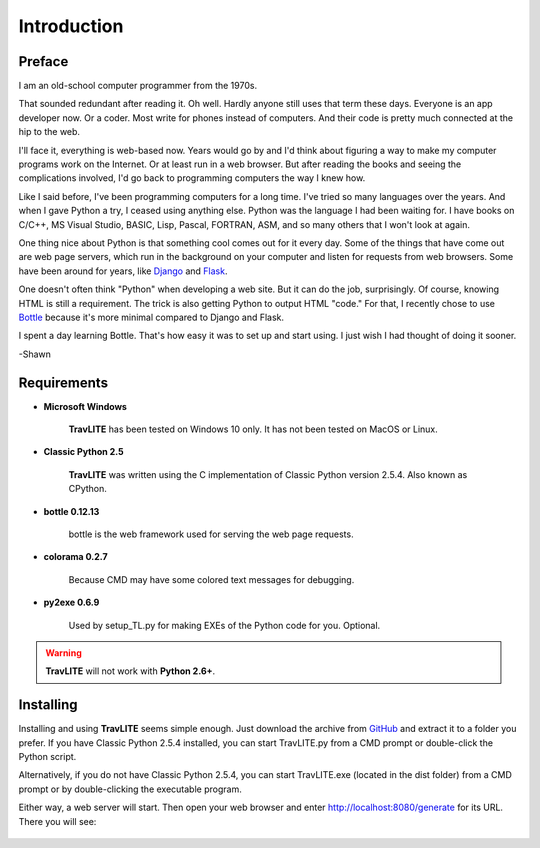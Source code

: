 **Introduction**
================

Preface
-------

I am an old-school computer programmer from the 1970s.

That sounded redundant after reading it. Oh well. Hardly anyone still
uses that term these days. Everyone is an app developer now. Or a coder. Most write for phones instead of computers. And their
code is pretty much connected at the hip to the web.

I'll face it, everything is web-based now. Years would go by and I'd think about figuring a way to make my computer programs
work on the Internet. Or at least run in a web browser. But after reading the books and seeing the complications involved, I'd
go back to programming computers the way I knew how.

Like I said before, I've been programming computers for a long time. I've tried so many languages over the years. And when I gave
Python a try, I ceased using anything else. Python was the language I had been waiting for. I have books on C/C++, MS Visual Studio,
BASIC, Lisp, Pascal, FORTRAN, ASM, and so many others that I won't look at again.

One thing nice about Python is that something cool comes out for it every day. Some of the things that have come out are web page
servers, which run in the background on your computer and listen for requests from web browsers. Some have been around for years,
like `Django
<https://en.wikipedia.org/wiki/Django_(web_framework)>`__ and `Flask
<https://en.wikipedia.org/wiki/Flask_(web_framework)>`__.

One doesn't often think "Python" when developing a web site. But it can do the job, surprisingly. Of course, knowing HTML is still
a requirement. The trick is also getting Python to output HTML "code." For that, I recently chose to use `Bottle
<https://en.wikipedia.org/wiki/Bottle_(web_framework)>`__ because it's more minimal compared to Django and Flask.

I spent a day learning Bottle. That's how easy it was to set up and start using. I just wish I had thought of doing it sooner.

-Shawn


Requirements
------------

* **Microsoft Windows**
   
   **TravLITE** has been tested on Windows 10 only.
   It has not been tested on MacOS or Linux.
   
* **Classic Python 2.5**
   
   **TravLITE** was written using the C implementation of Classic Python
   version 2.5.4. Also known as CPython.
   
* **bottle 0.12.13**

   bottle is the web framework used for serving the web page requests.

* **colorama 0.2.7**

   Because CMD may have some colored text messages for debugging.
   
* **py2exe 0.6.9**

   Used by setup_TL.py for making EXEs of the Python code for you. Optional.
   
.. Warning::
   **TravLITE** will not work with **Python 2.6+**.


Installing
----------

Installing and using **TravLITE** seems simple enough. Just download the archive from `GitHub
<https://github.com/ShawnDriscoll/Traveller-NPC-LITE/>`__ and extract it to a folder you prefer. If
you have Classic Python 2.5.4 installed, you can start TravLITE.py from a CMD prompt or double-click
the Python script.

Alternatively, if you do not have Classic Python 2.5.4, you can start TravLITE.exe (located in the
dist folder) from a CMD prompt or by double-clicking the executable program.

Either way, a web server will start. Then open your web browser and enter http://localhost:8080/generate
for its URL. There you will see:

.. figure:: request_form.png



